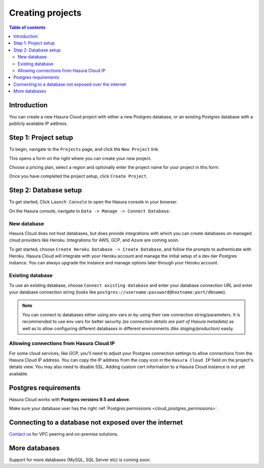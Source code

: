 .. meta::
   :description: Creating projects on Hasura Cloud
   :keywords: hasura, cloud, docs, start

.. _create_project:

Creating projects
=================

.. contents:: Table of contents
  :backlinks: none
  :depth: 2
  :local:

Introduction
------------

You can create a new Hasura Cloud project with either a new Postgres database, or an existing Postgres database with a publicly available IP address.

Step 1: Project setup
---------------------

To begin, navigate to the ``Projects`` page, and click the ``New Project`` link.

.. thumbnail:: /img/graphql/cloud/projects/create-new-project.png
   :alt: create new project button
   :width: 400px

This opens a form on the right where you can create your new project.

Choose a pricing plan, select a region and optionally enter the project name for your project in this form.

.. thumbnail:: /img/graphql/cloud/projects/project-setup.png
   :alt: project setup
   :width: 1100px

Once you have completed the project setup, click ``Create Project``.

Step 2: Database setup
----------------------

To get started, Click ``Launch Console`` to open the Hasura console in your browser.

.. thumbnail:: /img/graphql/cloud/getting-started/project-launch-console.png
   :alt: database setup with new database
   :width: 900px

On the Hasura console, navigate to ``Data -> Manage -> Connect Database``:

New database
^^^^^^^^^^^^

Hasura Cloud does not host databases, but does provide integrations with which you can create databases on managed cloud providers like Heroku. Integrations for AWS, GCP, and Azure are coming soon.

To get started, choose ``Create Heroku Database -> Create Database``, and follow the prompts to authenticate with Heroku. Hasura Cloud will integrate with your Heroku account and manage the initial setup of a dev-tier Postgres instance. You can always upgrade the instance and manage options later through your Heroku account.

.. thumbnail:: /img/graphql/cloud/projects/project-new-database-setup.png
   :alt: database setup with new database
   :width: 700px

Existing database
^^^^^^^^^^^^^^^^^
To use an existing database, choose ``Connect existing database`` and enter your database connection URL and enter your database connection string (looks like ``postgres://username:password@hostname:port/dbname``).

.. thumbnail:: /img/graphql/cloud/projects/existing-db-setup.png
   :alt: database setup with existing database
   :width: 700px

.. note::

  You can connect to databases either using env vars or by using their raw connection string/parameters. It is
  recommended to use env vars for better security *(as connection details are part of Hasura metadata)* as well as
  to allow configuring different databases in different environments *(like staging/production)* easily.

Allowing connections from Hasura Cloud IP
^^^^^^^^^^^^^^^^^^^^^^^^^^^^^^^^^^^^^^^^^

For some cloud services, like GCP, you'll need to adjust your Postgres connection settings to allow connections from the Hasura Cloud IP address. You can copy the IP address from the copy icon in the ``Hasura Cloud IP`` field on the project's details view. You may also need to disable SSL. Adding custom cert information to a Hasura Cloud instance is not yet available. 

.. thumbnail:: /img/graphql/cloud/projects/hasura-cloud-ip.png
   :alt: Hasura Cloud IP field
   :width: 1000px

.. thumbnail:: /img/graphql/cloud/projects/gcp-postgres-authorized-network.png
   :alt: whitelist Hasura instance IP in Postgres settings
   :width: 727px

Postgres requirements
---------------------

Hasura Cloud works with **Postgres versions 9.5 and above**.

Make sure your database user has the right :ref:`Postgres permissions <cloud_postgres_permissions>`.

Connecting to a database not exposed over the internet
------------------------------------------------------

`Contact us <https://hasura.io/contact-us/>`__ for VPC peering and on-premise solutions.

More databases
--------------

Support for more databases (MySQL, SQL Server etc) is coming soon.
